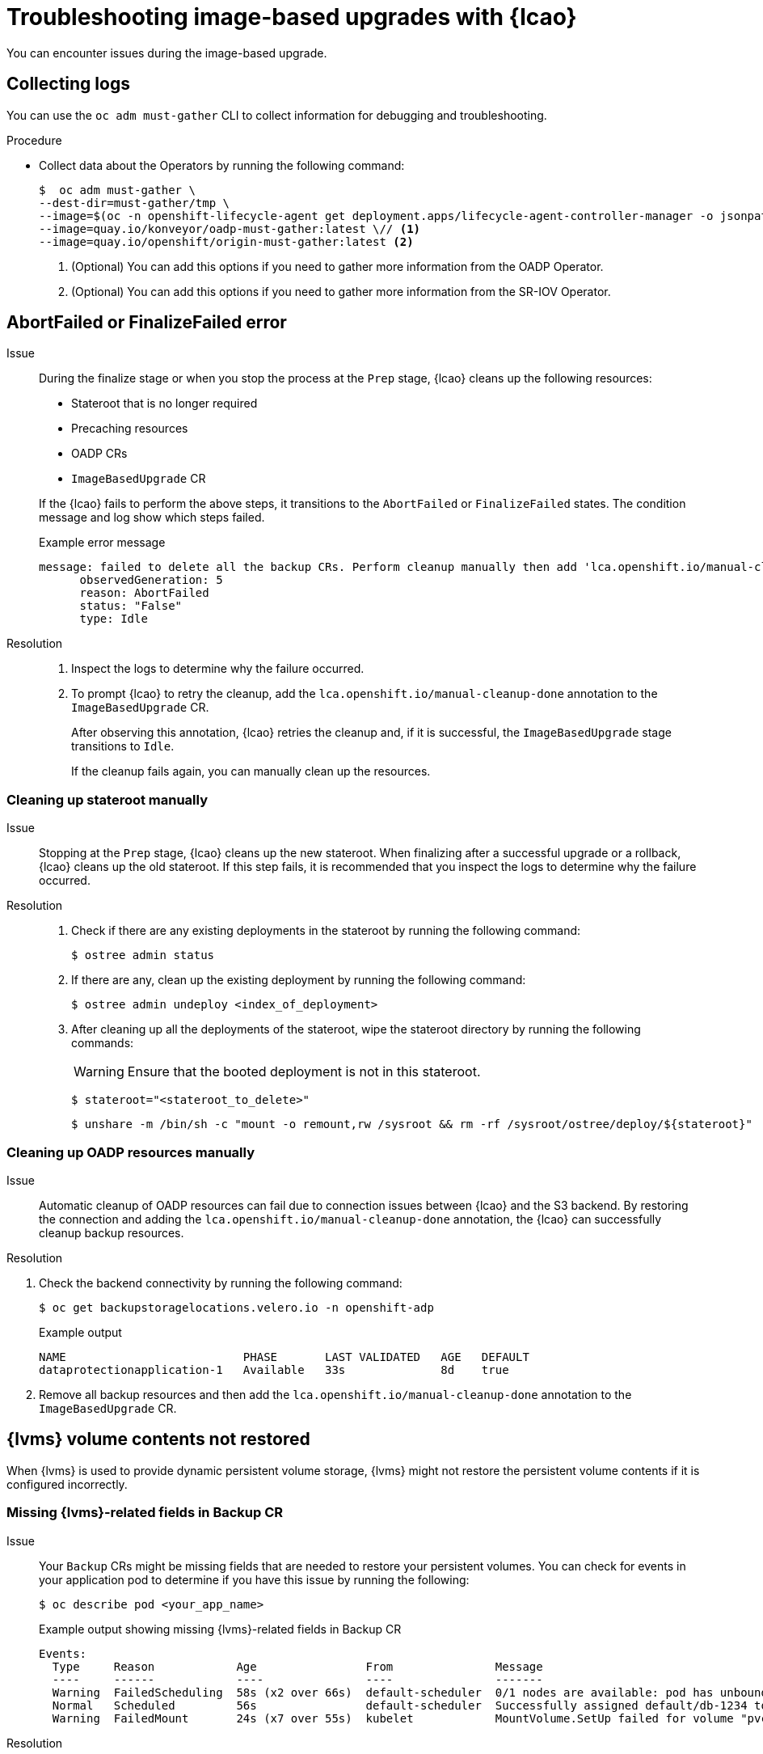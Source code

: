 // Module included in the following assemblies:
// * edge_computing/image-based-upgrade/cnf-image-based-upgrade-base.adoc
// * edge_computing/image-based-upgrade/ztp-image-based-upgrade.adoc

:_mod-docs-content-type: PROCEDURE
[id="ztp-image-based-upgrade-troubleshooting_{context}"]
= Troubleshooting image-based upgrades with {lcao}

You can encounter issues during the image-based upgrade.

[id="ztp-image-based-upgrade-troubleshooting-must-gather_{context}"]
== Collecting logs

You can use the `oc adm must-gather` CLI to collect information for debugging and troubleshooting.

.Procedure

* Collect data about the Operators by running the following command:
+
[source,terminal]
----
$  oc adm must-gather \
--dest-dir=must-gather/tmp \
--image=$(oc -n openshift-lifecycle-agent get deployment.apps/lifecycle-agent-controller-manager -o jsonpath='{.spec.template.spec.containers[?(@.name == "manager")].image}') \
--image=quay.io/konveyor/oadp-must-gather:latest \// <1>
--image=quay.io/openshift/origin-must-gather:latest <2>
----
<1> (Optional) You can add this options if you need to gather more information from the OADP Operator.
<2> (Optional) You can add this options if you need to gather more information from the SR-IOV Operator.

[id="ztp-image-based-upgrade-troubleshooting-manual-cleanup_{context}"]
== AbortFailed or FinalizeFailed error

Issue::
+
--
During the finalize stage or when you stop the process at the `Prep` stage, {lcao} cleans up the following resources:

* Stateroot that is no longer required
* Precaching resources
* OADP CRs
* `ImageBasedUpgrade` CR

If the {lcao} fails to perform the above steps, it transitions to the `AbortFailed` or `FinalizeFailed` states.
The condition message and log show which steps failed.

.Example error message
[source,yaml]
----
message: failed to delete all the backup CRs. Perform cleanup manually then add 'lca.openshift.io/manual-cleanup-done' annotation to ibu CR to transition back to Idle
      observedGeneration: 5
      reason: AbortFailed
      status: "False"
      type: Idle
----
--

Resolution::
+
--
. Inspect the logs to determine why the failure occurred.

. To prompt {lcao} to retry the cleanup, add the `lca.openshift.io/manual-cleanup-done` annotation to the `ImageBasedUpgrade` CR.
+
After observing this annotation, {lcao} retries the cleanup and, if it is successful, the `ImageBasedUpgrade` stage transitions to `Idle`.
+
If the cleanup fails again, you can manually clean up the resources.
--

[id="ztp-image-based-upgrade-troubleshooting-stateroot_{context}"]
=== Cleaning up stateroot manually

Issue::

Stopping at the `Prep` stage, {lcao} cleans up the new stateroot. When finalizing after a successful upgrade or a rollback, {lcao} cleans up the old stateroot.
If this step fails, it is recommended that you inspect the logs to determine why the failure occurred.

Resolution::
+
--
. Check if there are any existing deployments in the stateroot by running the following command:
+
[source,terminal]
----
$ ostree admin status
----

. If there are any, clean up the existing deployment by running the following command:
+
[source,terminal]
----
$ ostree admin undeploy <index_of_deployment>
----

. After cleaning up all the deployments of the stateroot, wipe the stateroot directory by running the following commands:
+
[WARNING]
====
Ensure that the booted deployment is not in this stateroot.
====
+
[source,terminal]
----
$ stateroot="<stateroot_to_delete>"
----
+
[source,terminal]
----
$ unshare -m /bin/sh -c "mount -o remount,rw /sysroot && rm -rf /sysroot/ostree/deploy/${stateroot}"
----
--

[id="ztp-image-based-upgrade-troubleshooting-oadp-resources_{context}"]
=== Cleaning up OADP resources manually

Issue::

Automatic cleanup of OADP resources can fail due to connection issues between {lcao} and the S3 backend. By restoring the connection and adding the `lca.openshift.io/manual-cleanup-done` annotation, the {lcao} can successfully cleanup backup resources.

Resolution::
--
. Check the backend connectivity by running the following command:
+
[source,terminal]
----
$ oc get backupstoragelocations.velero.io -n openshift-adp
----

+
.Example output
[source,terminal]
----
NAME                          PHASE       LAST VALIDATED   AGE   DEFAULT
dataprotectionapplication-1   Available   33s              8d    true
----

. Remove all backup resources and then add the `lca.openshift.io/manual-cleanup-done` annotation to the `ImageBasedUpgrade` CR.
--

[id="ztp-image-based-upgrade-troubleshooting-lvms_{context}"]
== {lvms} volume contents not restored

When {lvms} is used to provide dynamic persistent volume storage, {lvms} might not restore the persistent volume contents if it is configured incorrectly.

[id="ztp-image-based-upgrade-troubleshooting-lvms-backup_{context}"]
=== Missing {lvms}-related fields in Backup CR

Issue::
Your `Backup` CRs might be missing fields that are needed to restore your persistent volumes.
You can check for events in your application pod to determine if you have this issue by running the following:
+
--
[source,terminal]
----
$ oc describe pod <your_app_name>
----

.Example output showing missing {lvms}-related fields in Backup CR
[source,terminal]
----
Events:
  Type     Reason            Age                From               Message
  ----     ------            ----               ----               -------
  Warning  FailedScheduling  58s (x2 over 66s)  default-scheduler  0/1 nodes are available: pod has unbound immediate PersistentVolumeClaims. preemption: 0/1 nodes are available: 1 Preemption is not helpful for scheduling..
  Normal   Scheduled         56s                default-scheduler  Successfully assigned default/db-1234 to sno1.example.lab
  Warning  FailedMount       24s (x7 over 55s)  kubelet            MountVolume.SetUp failed for volume "pvc-1234" : rpc error: code = Unknown desc = VolumeID is not found
----
--

Resolution::
You must include `logicalvolumes.topolvm.io` in the application `Backup` CR.
Without this resource, the application restores its persistent volume claims and persistent volume manifests correctly, however, the `logicalvolume` associated with this persistent volume is not restored properly after pivot.
+
.Example Backup CR
[source,yaml]
----
apiVersion: velero.io/v1
kind: Backup
metadata:
  labels:
    velero.io/storage-location: default
  name: small-app
  namespace: openshift-adp
spec:
  includedNamespaces:
  - test
  includedNamespaceScopedResources:
  - secrets
  - persistentvolumeclaims
  - deployments
  - statefulsets
  includedClusterScopedResources: <1>
  - persistentVolumes
  - volumesnapshotcontents
  - logicalvolumes.topolvm.io
----
<1> To restore the persistent volumes for your application, you must configure this section as shown.

[id="ztp-image-based-upgrade-troubleshooting-lvms-restore_{context}"]
=== Missing {lvms}-related fields in Restore CR

Issue::
The expected resources for the applications are restored but the persistent volume contents are not preserved after upgrading.

. List the persistent volumes for you applications by running the following command before pivot:
+
--
[source,terminal]
----
$ oc get pv,pvc,logicalvolumes.topolvm.io -A
----

.Example output before pivot
[source,terminal]
----
NAME                        CAPACITY   ACCESS MODES   RECLAIM POLICY   STATUS   CLAIM            STORAGECLASS   REASON   AGE
persistentvolume/pvc-1234   1Gi        RWO            Retain           Bound    default/pvc-db   lvms-vg1                4h45m

NAMESPACE   NAME                           STATUS   VOLUME     CAPACITY   ACCESS MODES   STORAGECLASS   AGE
default     persistentvolumeclaim/pvc-db   Bound    pvc-1234   1Gi        RWO            lvms-vg1       4h45m

NAMESPACE   NAME                                AGE
            logicalvolume.topolvm.io/pvc-1234   4h45m
----
--

. List the persistent volumes for you applications by running the following command after pivot:
+
--
[source,terminal]
----
$ oc get pv,pvc,logicalvolumes.topolvm.io -A
----

.Example output after pivot
[source,terminal]
----
NAME                        CAPACITY   ACCESS MODES   RECLAIM POLICY   STATUS   CLAIM            STORAGECLASS   REASON   AGE
persistentvolume/pvc-1234   1Gi        RWO            Delete           Bound    default/pvc-db   lvms-vg1                19s

NAMESPACE   NAME                           STATUS   VOLUME     CAPACITY   ACCESS MODES   STORAGECLASS   AGE
default     persistentvolumeclaim/pvc-db   Bound    pvc-1234   1Gi        RWO            lvms-vg1       19s

NAMESPACE   NAME                                AGE
            logicalvolume.topolvm.io/pvc-1234   18s
----
--

Resolution::
The reason for this issue is that the `logicalvolume` status is not preserved in the `Restore` CR.
This status is important because it is required for Velero to reference the volumes that must be preserved after pivoting.
You must include the following fields in the application `Restore` CR:
+
.Example Restore CR
[source,yaml]
----
apiVersion: velero.io/v1
kind: Restore
metadata:
  name: sample-vote-app
  namespace: openshift-adp
  labels:
    velero.io/storage-location: default
  annotations:
    lca.openshift.io/apply-wave: "3"
spec:
  backupName:
    sample-vote-app
  restorePVs: true <1>
  restoreStatus: <2>
    includedResources:
      - logicalvolumes
----
<1> To preserve the persistent volumes for your application, you must set `restorePVs` to `true`.
<2> To preserve the persistent volumes for your application, you must configure this section as shown.

[id="ztp-image-based-upgrade-troubleshooting-debugging-oadp-crs_{context}"]
== Debugging failed Backup and Restore CRs

Issue::
The backup or restoration of artifacts failed.

Resolution::
You can debug `Backup` and `Restore` CRs and retrieve logs with the Velero CLI tool.
The Velero CLI tool provides more detailed information than the OpenShift CLI tool.

. Describe the `Backup` CR that contains errors by running the following command:
+
[source,terminal]
----
$ oc exec -n openshift-adp velero-7c87d58c7b-sw6fc -c velero -- ./velero describe backup -n openshift-adp backup-acm-klusterlet --details
----

. Describe the `Restore` CR that contains errors by running the following command:
+
[source,terminal]
----
$ oc exec -n openshift-adp velero-7c87d58c7b-sw6fc -c velero -- ./velero describe restore -n openshift-adp restore-acm-klusterlet --details
----

. Download the backed up resources to a local directory by running the following command:
+
[source,terminal]
----
$ oc exec -n openshift-adp velero-7c87d58c7b-sw6fc -c velero -- ./velero backup download -n openshift-adp backup-acm-klusterlet -o ~/backup-acm-klusterlet.tar.gz
----